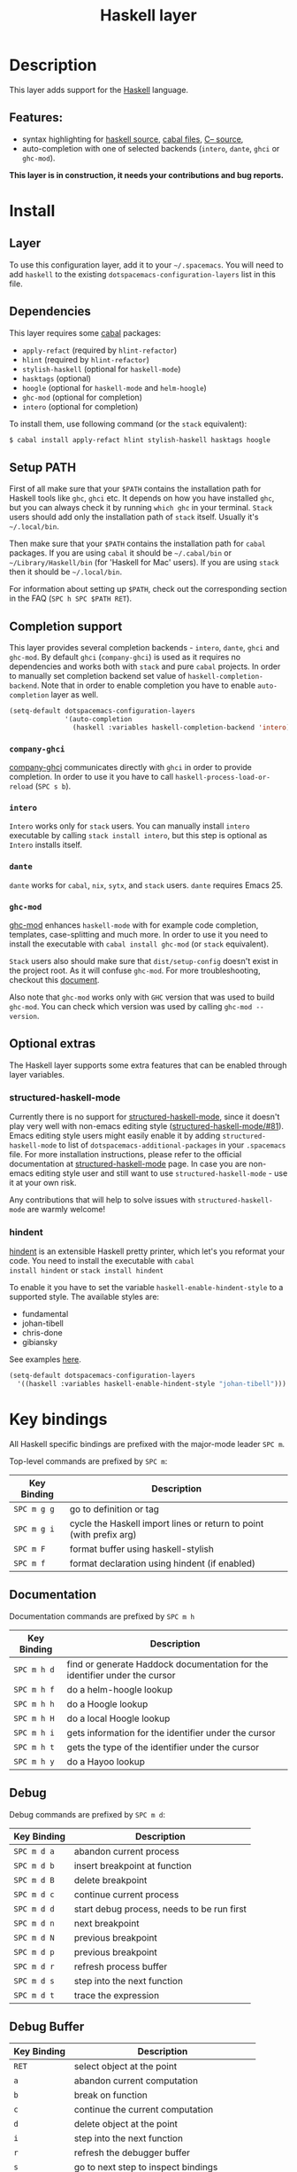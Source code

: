 #+TITLE: Haskell layer

[[file:img/haskell.png]]

* Table of Contents                                      :TOC_4_gh:noexport:
 - [[#description][Description]]
   - [[#features][Features:]]
 - [[#install][Install]]
   - [[#layer][Layer]]
   - [[#dependencies][Dependencies]]
   - [[#setup-path][Setup PATH]]
   - [[#completion-support][Completion support]]
     - [[#company-ghci][=company-ghci=]]
     - [[#intero][=intero=]]
     - [[#ghc-mod][=ghc-mod=]]
   - [[#optional-extras][Optional extras]]
     - [[#structured-haskell-mode][structured-haskell-mode]]
     - [[#hindent][hindent]]
 - [[#key-bindings][Key bindings]]
   - [[#documentation][Documentation]]
   - [[#debug][Debug]]
   - [[#debug-buffer][Debug Buffer]]
   - [[#repl][REPL]]
   - [[#intero-repl][Intero REPL]]
   - [[#cabal-commands][Cabal commands]]
   - [[#cabal-files][Cabal files]]
   - [[#refactor][Refactor]]
   - [[#ghc-mod-1][Ghc-mod]]
     - [[#insert-template][Insert template]]
 - [[#syntax-checking][Syntax checking]]
   - [[#flycheck][Flycheck]]
   - [[#hlint][HLint]]
   - [[#ghc-mod-2][ghc-mod]]
   - [[#interactive-haskell-mode][Interactive haskell-mode]]
   - [[#flymake][Flymake]]
   - [[#troubleshooting][Troubleshooting]]
 - [[#faq][FAQ]]
   - [[#the-repl-doesnt-work][The REPL doesn't work]]
   - [[#the-repl-is-stuck][The REPL is stuck]]
   - [[#i-am-using-stack-and-ghc-mod-but-ghc-mod-doesnt-work][I am using =stack= and =ghc-mod=, but =ghc-mod= doesn't work]]
   - [[#ghc-mod-doesnt-work][=ghc-mod= doesn't work]]
   - [[#indentation-doesnt-reset-when-pressing-return-after-an-empty-line][Indentation doesn't reset when pressing return after an empty line]]
   - [[#flycheck-displays-hlint-warnings-but-not-errors][Flycheck displays HLint warnings but not errors]]
   - [[#i-can-see-highlighted-errors-but-they-dont-appear-in-the-error-list][I can see highlighted errors but they don't appear in the error list]]
   - [[#flycheck-doesnt-work][Flycheck doesn't work]]
   - [[#flycheck-doesnt-work-with-stack][Flycheck doesn't work with =stack=]]
     - [[#the-stack-build-directory-is-wrong][The stack build directory is wrong]]
     - [[#the-project-root-directory-is-not-set-properly][The Project root directory is not set properly]]
   - [[#haskell-mode-commands-dont-work][haskell-mode commands don't work]]
   - [[#ghc-mod-and-haskell-mode-commands-overlap-how-do-i-know-which-command-belongs-to-what][=ghc-mod= and =haskell-mode= commands overlap. How do I know which command belongs to what?]]
   - [[#some-commands-start-with-ghc--and-some-with-haskell--what-does-that-mean][Some commands start with =ghc-= and some with =haskell-=. What does that mean?]]

* Description
This layer adds support for the [[https://www.haskell.org/][Haskell]] language.

** Features:
- syntax highlighting for [[https://github.com/haskell/haskell-mode][haskell source]], [[https://github.com/haskell/haskell-mode][cabal files]], [[https://github.com/bgamari/cmm-mode][C-- source]],
- auto-completion with one of selected backends (=intero=, =dante=, =ghci= or
  =ghc-mod=).

*This layer is in construction, it needs your contributions and bug reports.*

* Install
** Layer
To use this configuration layer, add it to your =~/.spacemacs=. You will need to
add =haskell= to the existing =dotspacemacs-configuration-layers= list in this
file.

** Dependencies
This layer requires some [[https://www.haskell.org/cabal/][cabal]] packages:
- =apply-refact= (required by =hlint-refactor=)
- =hlint= (required by =hlint-refactor=)
- =stylish-haskell= (optional for =haskell-mode=)
- =hasktags= (optional)
- =hoogle= (optional for =haskell-mode= and =helm-hoogle=)
- =ghc-mod= (optional for completion)
- =intero= (optional for completion)

To install them, use following command (or the =stack= equivalent):

#+BEGIN_SRC sh
$ cabal install apply-refact hlint stylish-haskell hasktags hoogle
#+END_SRC

** Setup PATH
First of all make sure that your =$PATH= contains the installation path for
Haskell tools like =ghc=, =ghci= etc. It depends on how you have installed
=ghc=, but you can always check it by running =which ghc= in your terminal.
=Stack= users should add only the installation path of =stack= itself. Usually
it's =~/.local/bin=.

Then make sure that your =$PATH= contains the installation path for =cabal=
packages. If you are using =cabal= it should be =~/.cabal/bin= or
=~/Library/Haskell/bin= (for 'Haskell for Mac' users). If you
are using =stack= then it should be =~/.local/bin=.

For information about setting up =$PATH=, check out the corresponding section in
the FAQ (~SPC h SPC $PATH RET~).

** Completion support
This layer provides several completion backends - =intero=, =dante=, =ghci= and
=ghc-mod=. By default =ghci= (=company-ghci=) is used as it requires no
dependencies and works both with =stack= and pure =cabal= projects. In order to
manually set completion backend set value of =haskell-completion-backend=. Note
that in order to enable completion you have to enable =auto-completion= layer as
well.

#+BEGIN_SRC emacs-lisp
  (setq-default dotspacemacs-configuration-layers
                '(auto-completion
                  (haskell :variables haskell-completion-backend 'intero)))
#+END_SRC

*** =company-ghci=
[[https://github.com/juiko/company-ghci][company-ghci]] communicates directly with =ghci= in order to provide completion. In
order to use it you have to call =haskell-process-load-or-reload= (=SPC s b=).

*** =intero=
=Intero= works only for =stack= users. You can manually install =intero= executable by
calling =stack install intero=, but this step is optional as =Intero= installs
itself.

*** =dante=
=dante= works for =cabal=, =nix=, =sytx=, and =stack= users.
=dante= requires Emacs 25.

*** =ghc-mod=
[[http://www.mew.org/~kazu/proj/ghc-mod/][ghc-mod]] enhances =haskell-mode= with for example code completion, templates,
case-splitting and much more. In order to use it you need to install the
executable with =cabal install ghc-mod= (or =stack= equivalent).

=Stack= users also should make sure that =dist/setup-config= doesn't exist in the
project root. As it will confuse =ghc-mod=. For more troubleshooting, checkout
this [[https://github.com/kazu-yamamoto/ghc-mod/wiki#known-issues-related-to-stack][document]].

Also note that =ghc-mod= works only with =GHC= version that was used to build
=ghc-mod=. You can check which version was used by calling =ghc-mod --version=.

** Optional extras
The Haskell layer supports some extra features that can be enabled through layer
variables.

*** structured-haskell-mode
Currently there is no support for [[https://github.com/chrisdone/structured-haskell-mode][structured-haskell-mode]], since it doesn't play
very well with non-emacs editing style ([[https://github.com/chrisdone/structured-haskell-mode/issues/81][structured-haskell-mode/#81]]). Emacs
editing style users might easily enable it by adding =structured-haskell-mode= to
list of =dotspacemacs-additional-packages= in your =.spacemacs= file. For more
installation instructions, please refer to the official documentation at
[[https://github.com/chrisdone/structured-haskell-mode#features][structured-haskell-mode]] page. In case you are non-emacs editing style user and
still want to use =structured-haskell-mode= - use it at your own risk.

Any contributions that will help to solve issues with =structured-haskell-mode=
are warmly welcome!

*** hindent
[[https://github.com/chrisdone/hindent][hindent]] is an extensible Haskell pretty printer, which let's you
reformat your code. You need to install the executable with =cabal
install hindent= or =stack install hindent=

To enable it you have to set the variable =haskell-enable-hindent-style= to a
supported style. The available styles are:
- fundamental
- johan-tibell
- chris-done
- gibiansky

See examples [[https://github.com/chrisdone/hindent#example][here]].

#+BEGIN_SRC emacs-lisp
(setq-default dotspacemacs-configuration-layers
  '((haskell :variables haskell-enable-hindent-style "johan-tibell")))
#+END_SRC

* Key bindings
All Haskell specific bindings are prefixed with the major-mode leader
~SPC m~.

Top-level commands are prefixed by ~SPC m~:

| Key Binding | Description                                                         |
|-------------+---------------------------------------------------------------------|
| ~SPC m g g~ | go to definition or tag                                             |
| ~SPC m g i~ | cycle the Haskell import lines or return to point (with prefix arg) |
| ~SPC m F~   | format buffer using haskell-stylish                                 |
| ~SPC m f~   | format declaration using hindent (if enabled)                       |

** Documentation
Documentation commands are prefixed by ~SPC m h~

| Key Binding | Description                                                                |
|-------------+----------------------------------------------------------------------------|
| ~SPC m h d~ | find or generate Haddock documentation for the identifier under the cursor |
| ~SPC m h f~ | do a helm-hoogle lookup                                                    |
| ~SPC m h h~ | do a Hoogle lookup                                                         |
| ~SPC m h H~ | do a local Hoogle lookup                                                   |
| ~SPC m h i~ | gets information for the identifier under the cursor                       |
| ~SPC m h t~ | gets the type of the identifier under the cursor                           |
| ~SPC m h y~ | do a Hayoo lookup                                                          |

** Debug
Debug commands are prefixed by ~SPC m d~:

| Key Binding | Description                                |
|-------------+--------------------------------------------|
| ~SPC m d a~ | abandon current process                    |
| ~SPC m d b~ | insert breakpoint at function              |
| ~SPC m d B~ | delete breakpoint                          |
| ~SPC m d c~ | continue current process                   |
| ~SPC m d d~ | start debug process, needs to be run first |
| ~SPC m d n~ | next breakpoint                            |
| ~SPC m d N~ | previous breakpoint                        |
| ~SPC m d p~ | previous breakpoint                        |
| ~SPC m d r~ | refresh process buffer                     |
| ~SPC m d s~ | step into the next function                |
| ~SPC m d t~ | trace the expression                       |

** Debug Buffer

| Key Binding | Description                                 |
|-------------+---------------------------------------------|
| ~RET~       | select object at the point                  |
| ~a~         | abandon current computation                 |
| ~b~         | break on function                           |
| ~c~         | continue the current computation            |
| ~d~         | delete object at the point                  |
| ~i~         | step into the next function                 |
| ~r~         | refresh the debugger buffer                 |
| ~s~         | go to next step to inspect bindings         |
| ~S~         | go to previous step to inspect the bindings |
| ~t~         | trace the expression                        |

** REPL
REPL commands are prefixed by ~SPC m s~:

| Key Binding | Description                                     |
|-------------+-------------------------------------------------|
| ~SPC m s b~ | load or reload the current buffer into the REPL |
| ~SPC m s c~ | clear the REPL                                  |
| ~SPC m s s~ | show the REPL without switching to it           |
| ~SPC m s S~ | show and switch to the REPL                     |

** Intero REPL
Intero REPL commands are prefixed by ~SPC m i~:

| Key Binding | Description                                                   |
|-------------+---------------------------------------------------------------|
| ~SPC m i c~ | change directory in the backend process                       |
| ~SPC m i d~ | reload the module =DevelMain= and then run =DevelMain.update= |
| ~SPC m i k~ | stop the current worker process and kill its associated       |
| ~SPC m i l~ | list hidden process buffers created by =intero=               |
| ~SPC m i r~ | restart the process with the same configuration as before     |
| ~SPC m i t~ | set the targets to use for stack =ghci=                       |

** Cabal commands
Cabal commands are prefixed by ~SPC m c~:

| Key Binding | Description                                                |
|-------------+------------------------------------------------------------|
| ~SPC m c a~ | cabal actions                                              |
| ~SPC m c b~ | build the current cabal project, i.e. invoke =cabal build= |
| ~SPC m c c~ | compile the current project, i.e. invoke =ghc=             |
| ~SPC m c v~ | visit the cabal file                                       |

** Cabal files
This commands are available in a cabal file.

| Key Binding | Description                                 |
|-------------+---------------------------------------------|
| ~SPC m d~   | add a dependency to the project             |
| ~SPC m b~   | go to benchmark section                     |
| ~SPC m e~   | go to executable section                    |
| ~SPC m t~   | go to test-suite section                    |
| ~SPC m m~   | go to exposed modules                       |
| ~SPC m l~   | go to libary section                        |
| ~SPC m n~   | go to next subsection                       |
| ~SPC m p~   | go to previous subsection                   |
| ~SPC m s c~ | clear the REPL                              |
| ~SPC m s s~ | show the REPL without switching to it       |
| ~SPC m s S~ | show and switch to the REPL                 |
| ~SPC m N~   | go to next section                          |
| ~SPC m P~   | go to previous section                      |
| ~SPC m f~   | find or create source-file under the cursor |

** Refactor
Refactor commands are prefixed by ~SPC m r~:

| Key Binding | Description                                       |
|-------------+---------------------------------------------------|
| ~SPC m r b~ | apply all HLint suggestions in the current buffer |
| ~SPC m r r~ | apply the HLint suggestion under the cursor       |
| ~SPC m r s~ | list all Intero suggestions                       |

Only some of the HLint suggestions can be applied.

To apply the intero suggestions, press `C-c C-c` when the window is open, which
is also shown in the window that appears.

** Ghc-mod
These commands are only available when ghc-mod is enabled.

For more info, see
http://www.mew.org/~kazu/proj/ghc-mod/en/emacs.html

ghc-mod commands are prefixed by ~SPC m m~:

| Key Binding | Description                               |
|-------------+-------------------------------------------|
| ~SPC t~     | insert template                           |
| ~SPC m m u~ | insert template with holes                |
| ~SPC m m a~ | select one of possible cases (~ghc-auto~) |
| ~SPC m m f~ | replace a hole (~ghc-refine~)             |
| ~SPC m m e~ | expand template haskell                   |
| ~SPC m m n~ | go to next type hole                      |
| ~SPC m m p~ | go to previous type hole                  |
| ~SPC m m >~ | make indent deeper                        |
| ~SPC m m <~ | make indent shallower                     |

*** Insert template
~SPC m m t~ inserts a template. What this means is that in the beginning of a
buffer, =module Foo where= is inserted. On a function without signature, the
inferred type is inserted. On a symbol =foo= without definition, =foo =
undefined= is inserted or a proper module is imported. ~SPC m m u~ inserts a
hole in this case. On a variable, the case is split. When checking with hlint,
original code is replaced with hlint's suggestion if possible.

* Syntax checking
At the moment there are four components which can check the syntax and indicates
somehow error and warnings in the code. Those components are

- flycheck
- hlint (via flycheck)
- ghc-mod
- haskell-mode interactive

As all these components can be active at the same time, it can be tricky to know
which component is displaying which message, especially when they disagree or
one is not working. Only flycheck errors (ghc and hlint) are displayed in the
error list and can be navigated using the standard spacemacs key bindings (under
~SPC e~) even though errors from other modes might highlight the actual buffer.

** Flycheck
This is the standard spacemacs way to do syntax checking and the most elaborate.
You need the syntax-checking layer to enable this. Please the documentation for
that layer on how to interact with flycheck.

Flycheck has different Haskell checkers: =haskell-ghc=, =haskell-stack-ghc= and
=haskell-hlint=. Normally it can automatically detect the best one to use, but
if it doesn't work, you can change it using ~SPC e s~.

** HLint
HLint is a linter for Haskell. It doesn't detect errors (as long as it can parse
the file) but bad coding style and code smell. The HLint checker is called
*after* the flycheck GHC checker.

** ghc-mod
Ghc-mod, when enabled, also does syntax checking. It doesn't highlight errors
but instead displays an exclamation point in the fringe. You can navigate
between errors using =ghc-goto-next-error= (~M-n~) and =ghc-goto-prev-error=
(~M-p~).

** Interactive haskell-mode
Finally, interactive haskell-mode (~SPC m s b~) also displays errors. These
errors can be navigated from the interactive buffer (by clicking on the error)
or using =haskell-goto-next-error= (~M-n~) and =haskell-goto-prev-error=
(~M-p~).

** Flymake
An alternative to syntax checking is to build your project using
=flymake-compile=. It doesn't highlight error in the buffer but is more
reliable. The error navigation is similar to interactive haskell-mode.

** Troubleshooting
Flycheck and ghc-mod can fail silently for miscellaneous reasons. See the [[FAQ]]
for troubleshooting.

* FAQ
** The REPL doesn't work
Usually =haskell-mode= is great at figuring out which interactive process to
bring up. But if you are experiencing problems with it you can help
=haskell-mode= by setting =haskell-process-type= as in following code:

#+BEGIN_SRC emacs-lisp
(setq-default dotspacemacs-configuration-layers
  '((haskell :variables haskell-process-type 'stack-ghci)))
#+END_SRC

Available options are:

- ghci
- cabal-repl
- cabal-dev
- cabal-ghci
- stack-ghci

** The REPL is stuck
Make sure that when you are typing anything in REPL there is a space between
what you type and =λ>=. When there is no space - REPL will behave as if it's
stuck. Usually, when you enter normal state, cursor is moved back, so there is
no required space when you switch to insert mode. There is possible workaround -
just add following snippet to your =dotspacemacs/user-config= function:

#+BEGIN_SRC emacs-lisp
(when (configuration-layer/package-usedp 'haskell)
  (add-hook 'haskell-interactive-mode-hook
            (lambda ()
              (setq-local evil-move-cursor-back nil))))
#+END_SRC

It will make cursor stay at the right place in the REPL buffer when you enter
normal state. Which in most cases helps you to avoid the problem with 'stuck'
REPL.

Also, some users might want to start REPL in insert mode. For this to happen you
could place following snippet in your =dotspacemacs/user-config= function:

#+BEGIN_SRC emacs-lisp
(when (configuration-layer/package-usedp 'haskell)
    (defadvice haskell-interactive-switch (after spacemacs/haskell-interactive-switch-advice activate)
      (when (eq dotspacemacs-editing-style 'vim)
        (call-interactively 'evil-insert))))
#+END_SRC

** I am using =stack= and =ghc-mod=, but =ghc-mod= doesn't work
Make sure that =dist= directory doesn't exist in your project root. So if it
exists, just remove it and try again.

** =ghc-mod= doesn't work

First of all - make sure that the version of =ghc= matches the version of =ghc= that
was used to build =ghc-mod=. To get the latter call =ghc-mod --version= in terminal.
If they don't match you have to rebuild =ghc-mod=.

=Stack= provides ability to use different =ghc= versions across different projects.
In case you are using this feature you have to rebuild =ghc-mod= quite often. If
you use =ghc-mod= only for completion and don't want to rebuild =ghc-mod= every time
you switch project you'd better disable =ghc-mod= support, so =company-ghci= will be
used for completion.

The second thing to do if it's still not working - call =ghc-mod debug= in the
root of project you are currently working on. Make sure that it shows no errors.
If there are errors you can't solve - it's better to report them [[https://github.com/DanielG/ghc-mod][upstream]].

** Indentation doesn't reset when pressing return after an empty line
This is the intended behavior in =haskell-indentation-mode=. If you want to
reset indentation when pressing return after an empty line, add the following
snippet into your =dotspacemacs/user-config= function.

#+BEGIN_SRC emacs-lisp
(defun haskell-indentation-advice ()
  (when (and (< 1 (line-number-at-pos))
             (save-excursion
               (forward-line -1)
               (string= "" (s-trim (buffer-substring (line-beginning-position) (line-end-position))))))
    (delete-region (line-beginning-position) (point))))

(advice-add 'haskell-indentation-newline-and-indent
            :after 'haskell-indentation-advice)
#+END_SRC

** Flycheck displays HLint warnings but not errors
The HLint checker is called *after* normal flycheck checker even if the checker
fails. Check the [[Flycheck doesn't work]] section.

** I can see highlighted errors but they don't appear in the error list
The error list is only set by flycheck. You are probably seeing errors
highlighted by either ghc-mode or haskell-mode. Check the [[Flycheck doesn't work]]
section.

** Flycheck doesn't work
You can check what is wrong with flycheck with the =flycheck-compile= command.
This will show you the exact command line used and its output.

If you are using stack, check the [[Flycheck doesn't work with =stack=]] section.

** Flycheck doesn't work with =stack=
First check that flycheck uses the correct checker and all the paths are
properly configured using =flycheck-verify-setup= (~SPC e v~). You can force the
checker with =flycheck-select-checker= (~SPC e s~) to ensure it uses
=haskell-stack-ghc=. If it still doesn't work, it could be one of the following
problems:

- The stack build directory is wrong
- The project root is not set properly

*** The stack build directory is wrong
The path to the build directory containing some generated files is normally
under =.stack-work/install/<os>/Cabal-<version>/build=.

However, the version of the cabal library used by stack to generate the
directory name is not the version of the cabal library installed by stack, but
the version of cabal associated to the GHC version. This error can happen after
upgrading cabal or cabal-install. To check if this is the problem, compare the
path name of the build path used by flycheck using =flycheck-compile= and
compare it to to the actual path in the =.stack-work= directory. If they are
different you need to reinstall ghc using the command =stack setup
--upgrade-cabal=.

*** The Project root directory is not set properly
Flycheck launches the GHC command not from the project root directory but from
the the directory of the file being checked. This is normally not a problem as
all the paths are set properly, however it could be a problem if some template
Haskell functions use relative paths (e.g. in Yesod scaffolded projects).

Until it's fixed in flycheck the workaround is to the wrap the stack command to
run all subcommands from the project root directory. You can do so with the
following script:

#+BEGIN_SRC bash
#!/bin/bash
cd `stack --project-root`
stack $*
#+END_SRC

Make sure you set =flycheck-haskell-stack-ghc-executable= to this script.

** haskell-mode commands don't work
Some (most of) the haskell-mode commands only works when haskell-mode is in
interactive mode, i.e. as a interactive session associated to it. Load it using
~SPC m s b~.

** =ghc-mod= and =haskell-mode= commands overlap. How do I know which command belongs to what?
ghc-mod commands are prefixed with =ghc-=, haskell-mode ones are prefixed with
=haskell-=.

** Some commands start with =ghc-= and some with =haskell-=. What does that mean?
Commands starting with =ghc-= are ghc-mod commands. Commands starting with
=haskell-= are haskell-mode commands.
